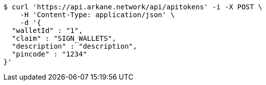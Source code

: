 [source,bash]
----
$ curl 'https://api.arkane.network/api/apitokens' -i -X POST \
    -H 'Content-Type: application/json' \
    -d '{
  "walletId" : "1",
  "claim" : "SIGN_WALLETS",
  "description" : "description",
  "pincode" : "1234"
}'
----